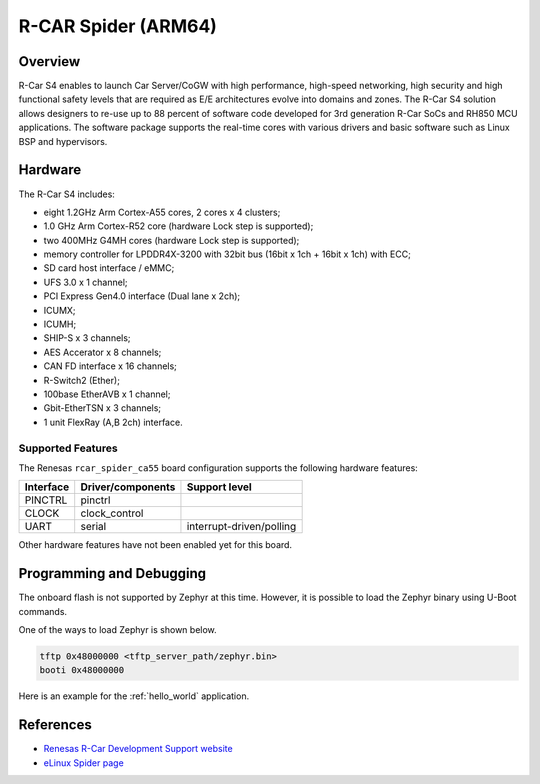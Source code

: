 .. _rcar_spider_ca55:

R-CAR Spider (ARM64)
####################

Overview
********
R-Car S4 enables to launch Car Server/CoGW with high performance, high-speed networking,
high security and high functional safety levels that are required as E/E architectures
evolve into domains and zones. The R-Car S4 solution allows designers to re-use up to 88
percent of software code developed for 3rd generation R-Car SoCs and RH850 MCU applications.
The software package supports the real-time cores with various drivers and basic software
such as Linux BSP and hypervisors.

Hardware
********
The R-Car S4 includes:

* eight 1.2GHz Arm Cortex-A55 cores, 2 cores x 4 clusters;
* 1.0 GHz Arm Cortex-R52 core (hardware Lock step is supported);
* two 400MHz G4MH cores (hardware Lock step is supported);
* memory controller for LPDDR4X-3200 with 32bit bus (16bit x 1ch + 16bit x 1ch) with ECC;
* SD card host interface / eMMC;
* UFS 3.0 x 1 channel;
* PCI Express Gen4.0 interface (Dual lane x 2ch);
* ICUMX;
* ICUMH;
* SHIP-S x 3 channels;
* AES Accerator x 8 channels;
* CAN FD interface x 16 channels;
* R-Switch2 (Ether);
* 100base EtherAVB x 1 channel;
* Gbit-EtherTSN x 3 channels;
* 1 unit FlexRay (A,B 2ch) interface.

Supported Features
==================
The Renesas ``rcar_spider_ca55`` board configuration supports the following
hardware features:

+-----------+------------------------------+--------------------------------+
| Interface | Driver/components            | Support level                  |
+===========+==============================+================================+
| PINCTRL   | pinctrl                      |                                |
+-----------+------------------------------+--------------------------------+
| CLOCK     | clock_control                |                                |
+-----------+------------------------------+--------------------------------+
| UART      | serial                       | interrupt-driven/polling       |
+-----------+------------------------------+--------------------------------+

Other hardware features have not been enabled yet for this board.

Programming and Debugging
*************************

The onboard flash is not supported by Zephyr at this time. However, it is possible to
load the Zephyr binary using U-Boot commands.

One of the ways to load Zephyr is shown below.

.. code-block:: console

   tftp 0x48000000 <tftp_server_path/zephyr.bin>
   booti 0x48000000

Here is an example for the :ref:`hello_world` application.

.. zephyr-app-commands::
   :zephyr-app: samples/hello_world
   :board: rcar_spider_ca55
   :goals: build

References
**********

- `Renesas R-Car Development Support website`_
- `eLinux Spider page`_

.. _Renesas R-Car Development Support website:
   https://www.renesas.com/us/en/support/partners/r-car-consortium/r-car-development-support

.. _eLinux Spider page:
   https://elinux.org/R-Car/Boards/Spider
